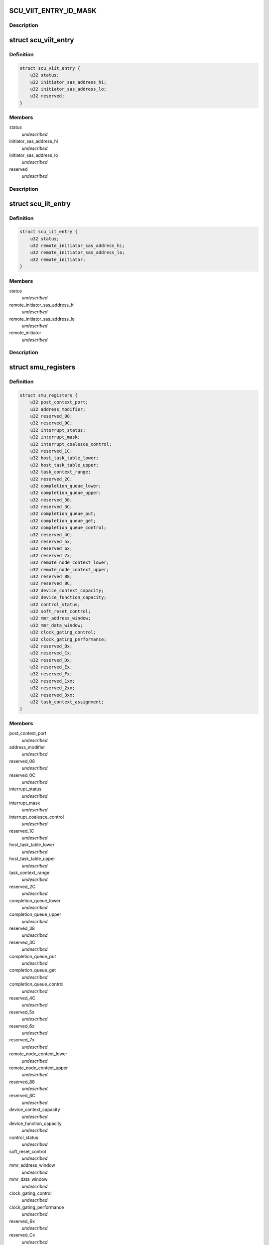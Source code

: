 .. -*- coding: utf-8; mode: rst -*-
.. src-file: drivers/scsi/isci/registers.h

.. _`scu_viit_entry_id_mask`:

SCU_VIIT_ENTRY_ID_MASK
======================

.. c:function::  SCU_VIIT_ENTRY_ID_MASK()

    registers.

.. _`scu_viit_entry_id_mask.description`:

Description
-----------



.. _`scu_viit_entry`:

struct scu_viit_entry
=====================

.. c:type:: struct scu_viit_entry

    This is the SCU Virtual Initiator Table Entry

.. _`scu_viit_entry.definition`:

Definition
----------

.. code-block:: c

    struct scu_viit_entry {
        u32 status;
        u32 initiator_sas_address_hi;
        u32 initiator_sas_address_lo;
        u32 reserved;
    }

.. _`scu_viit_entry.members`:

Members
-------

status
    *undescribed*

initiator_sas_address_hi
    *undescribed*

initiator_sas_address_lo
    *undescribed*

reserved
    *undescribed*

.. _`scu_viit_entry.description`:

Description
-----------



.. _`scu_iit_entry`:

struct scu_iit_entry
====================

.. c:type:: struct scu_iit_entry

    This will be implemented later when we support virtual functions

.. _`scu_iit_entry.definition`:

Definition
----------

.. code-block:: c

    struct scu_iit_entry {
        u32 status;
        u32 remote_initiator_sas_address_hi;
        u32 remote_initiator_sas_address_lo;
        u32 remote_initiator;
    }

.. _`scu_iit_entry.members`:

Members
-------

status
    *undescribed*

remote_initiator_sas_address_hi
    *undescribed*

remote_initiator_sas_address_lo
    *undescribed*

remote_initiator
    *undescribed*

.. _`scu_iit_entry.description`:

Description
-----------



.. _`smu_registers`:

struct smu_registers
====================

.. c:type:: struct smu_registers

    These are the SMU registers

.. _`smu_registers.definition`:

Definition
----------

.. code-block:: c

    struct smu_registers {
        u32 post_context_port;
        u32 address_modifier;
        u32 reserved_08;
        u32 reserved_0C;
        u32 interrupt_status;
        u32 interrupt_mask;
        u32 interrupt_coalesce_control;
        u32 reserved_1C;
        u32 host_task_table_lower;
        u32 host_task_table_upper;
        u32 task_context_range;
        u32 reserved_2C;
        u32 completion_queue_lower;
        u32 completion_queue_upper;
        u32 reserved_38;
        u32 reserved_3C;
        u32 completion_queue_put;
        u32 completion_queue_get;
        u32 completion_queue_control;
        u32 reserved_4C;
        u32 reserved_5x;
        u32 reserved_6x;
        u32 reserved_7x;
        u32 remote_node_context_lower;
        u32 remote_node_context_upper;
        u32 reserved_88;
        u32 reserved_8C;
        u32 device_context_capacity;
        u32 device_function_capacity;
        u32 control_status;
        u32 soft_reset_control;
        u32 mmr_address_window;
        u32 mmr_data_window;
        u32 clock_gating_control;
        u32 clock_gating_performance;
        u32 reserved_Bx;
        u32 reserved_Cx;
        u32 reserved_Dx;
        u32 reserved_Ex;
        u32 reserved_Fx;
        u32 reserved_1xx;
        u32 reserved_2xx;
        u32 reserved_3xx;
        u32 task_context_assignment;
    }

.. _`smu_registers.members`:

Members
-------

post_context_port
    *undescribed*

address_modifier
    *undescribed*

reserved_08
    *undescribed*

reserved_0C
    *undescribed*

interrupt_status
    *undescribed*

interrupt_mask
    *undescribed*

interrupt_coalesce_control
    *undescribed*

reserved_1C
    *undescribed*

host_task_table_lower
    *undescribed*

host_task_table_upper
    *undescribed*

task_context_range
    *undescribed*

reserved_2C
    *undescribed*

completion_queue_lower
    *undescribed*

completion_queue_upper
    *undescribed*

reserved_38
    *undescribed*

reserved_3C
    *undescribed*

completion_queue_put
    *undescribed*

completion_queue_get
    *undescribed*

completion_queue_control
    *undescribed*

reserved_4C
    *undescribed*

reserved_5x
    *undescribed*

reserved_6x
    *undescribed*

reserved_7x
    *undescribed*

remote_node_context_lower
    *undescribed*

remote_node_context_upper
    *undescribed*

reserved_88
    *undescribed*

reserved_8C
    *undescribed*

device_context_capacity
    *undescribed*

device_function_capacity
    *undescribed*

control_status
    *undescribed*

soft_reset_control
    *undescribed*

mmr_address_window
    *undescribed*

mmr_data_window
    *undescribed*

clock_gating_control
    *undescribed*

clock_gating_performance
    *undescribed*

reserved_Bx
    *undescribed*

reserved_Cx
    *undescribed*

reserved_Dx
    *undescribed*

reserved_Ex
    *undescribed*

reserved_Fx
    *undescribed*

reserved_1xx
    *undescribed*

reserved_2xx
    *undescribed*

reserved_3xx
    *undescribed*

task_context_assignment
    *undescribed*

.. _`smu_registers.description`:

Description
-----------



.. _`scu_sdma_registers`:

struct scu_sdma_registers
=========================

.. c:type:: struct scu_sdma_registers

    These are the SCU SDMA Registers

.. _`scu_sdma_registers.definition`:

Definition
----------

.. code-block:: c

    struct scu_sdma_registers {
        u32 uf_address_table_lower;
        u32 uf_address_table_upper;
        u32 uf_header_base_address_lower;
        u32 uf_header_base_address_upper;
        u32 unsolicited_frame_queue_control;
        u32 unsolicited_frame_put_pointer;
        u32 unsolicited_frame_get_pointer;
        u32 pdma_configuration;
        u32 reserved_0020_007C;
        u32 cdma_configuration;
        u32 reserved_0084_0400;
    }

.. _`scu_sdma_registers.members`:

Members
-------

uf_address_table_lower
    *undescribed*

uf_address_table_upper
    *undescribed*

uf_header_base_address_lower
    *undescribed*

uf_header_base_address_upper
    *undescribed*

unsolicited_frame_queue_control
    *undescribed*

unsolicited_frame_put_pointer
    *undescribed*

unsolicited_frame_get_pointer
    *undescribed*

pdma_configuration
    *undescribed*

reserved_0020_007C
    *undescribed*

cdma_configuration
    *undescribed*

reserved_0084_0400
    *undescribed*

.. _`scu_sdma_registers.description`:

Description
-----------



.. _`scu_transport_layer_registers`:

struct scu_transport_layer_registers
====================================

.. c:type:: struct scu_transport_layer_registers

    These are the SCU Transport Layer registers

.. _`scu_transport_layer_registers.definition`:

Definition
----------

.. code-block:: c

    struct scu_transport_layer_registers {
        u32 control;
        u32 arbitration_delay_timer;
        u32 timer_test_mode;
        u32 reserved_0C;
        u32 stp_rni;
        u32 tlfe_wpo_read_control;
        u32 tlfe_wpo_read_data;
        u32 rxtl_single_step_control_status_1;
        u32 rxtl_single_step_control_status_2;
        u32 tlfe_awt_retry_delay_debug_control;
        u32 reserved_0028_007F;
    }

.. _`scu_transport_layer_registers.members`:

Members
-------

control
    *undescribed*

arbitration_delay_timer
    *undescribed*

timer_test_mode
    *undescribed*

reserved_0C
    *undescribed*

stp_rni
    *undescribed*

tlfe_wpo_read_control
    *undescribed*

tlfe_wpo_read_data
    *undescribed*

rxtl_single_step_control_status_1
    *undescribed*

rxtl_single_step_control_status_2
    *undescribed*

tlfe_awt_retry_delay_debug_control
    *undescribed*

reserved_0028_007F
    *undescribed*

.. _`scu_transport_layer_registers.description`:

Description
-----------



.. _`scu_link_layer_registers`:

struct scu_link_layer_registers
===============================

.. c:type:: struct scu_link_layer_registers

    SCU Link Layer Registers

.. _`scu_link_layer_registers.definition`:

Definition
----------

.. code-block:: c

    struct scu_link_layer_registers {
        u32 speed_negotiation_timers;
        u32 link_layer_status;
        u32 port_selector_timeout;
        u32 reserved0C;
        u32 timeout_unit_value;
        u32 rcd_timeout;
        u32 link_timer_timeouts;
        u32 sas_phy_timeouts;
        u32 received_address_frame_error_counter;
        u32 invalid_dword_counter;
        u32 transmit_identification;
        u32 sas_device_name_high;
        u32 sas_device_name_low;
        u32 source_sas_address_high;
        u32 source_sas_address_low;
        u32 identify_frame_phy_id;
        u32 identify_frame_reserved;
        u32 received_address_frame;
        u32 maximum_arbitration_wait_timer_timeout;
        u32 transmit_primitive;
        u32 error_counter_event_notification_control;
        u32 frxq_payload_fill_threshold;
        u32 link_layer_hang_detection_timeout;
        u32 reserved_5C;
        u32 received_frame_count;
        u32 transmit_frame_count;
        u32 received_dword_count;
        u32 transmit_dword_count;
        u32 loss_of_sync_error_count;
        u32 running_disparity_error_count;
        u32 received_frame_crc_error_count;
        u32 stp_control;
        u32 phy_configuration;
        u32 clock_skew_management;
        u32 transmit_comwake_signal;
        u32 transmit_cominit_signal;
        u32 transmit_comsas_signal;
        u32 cominit_control;
        u32 comwake_control;
        u32 comsas_control;
        u32 received_short_frame_count;
        u32 received_frame_without_credit_count;
        u32 received_frame_after_done_count;
        u32 phy_reset_problem_count;
        u32 counter_control;
        u32 ssp_timer_timeout_values;
        u32 ftx_control;
        u32 frx_control;
        u32 ftx_watermark;
        u32 notify_enable_spinup_control;
        u32 sas_training_sequence_timer_values;
        u32 phy_capabilities;
        u32 phy_control;
        u32 reserved_d4;
        u32 link_layer_control;
        u32 afe_xcvr_control;
        u32 afe_lookup_table_control;
        u32 phy_source_zone_group_control;
        u32 receive_phycap;
        u32 reserved_ec;
        u32 speed_negotiation_afe_rx_reset_control;
        u32 power_management_control;
        u32 sas_pm_partial_request_primitive;
        u32 sas_pm_slumber_request_primitive;
        u32 sas_pm_ack_primitive_register;
        u32 sas_pm_nak_primitive_register;
        u32 sas_primitive_timeout;
        u32 reserved_10c;
        u32 pla_product_control;
        u32 pla_product_sum;
        u32 pla_control;
        u32 reserved_0128_037f;
    }

.. _`scu_link_layer_registers.members`:

Members
-------

speed_negotiation_timers
    *undescribed*

link_layer_status
    *undescribed*

port_selector_timeout
    *undescribed*

reserved0C
    *undescribed*

timeout_unit_value
    *undescribed*

rcd_timeout
    *undescribed*

link_timer_timeouts
    *undescribed*

sas_phy_timeouts
    *undescribed*

received_address_frame_error_counter
    *undescribed*

invalid_dword_counter
    *undescribed*

transmit_identification
    *undescribed*

sas_device_name_high
    *undescribed*

sas_device_name_low
    *undescribed*

source_sas_address_high
    *undescribed*

source_sas_address_low
    *undescribed*

identify_frame_phy_id
    *undescribed*

identify_frame_reserved
    *undescribed*

received_address_frame
    *undescribed*

maximum_arbitration_wait_timer_timeout
    *undescribed*

transmit_primitive
    *undescribed*

error_counter_event_notification_control
    *undescribed*

frxq_payload_fill_threshold
    *undescribed*

link_layer_hang_detection_timeout
    *undescribed*

reserved_5C
    *undescribed*

received_frame_count
    *undescribed*

transmit_frame_count
    *undescribed*

received_dword_count
    *undescribed*

transmit_dword_count
    *undescribed*

loss_of_sync_error_count
    *undescribed*

running_disparity_error_count
    *undescribed*

received_frame_crc_error_count
    *undescribed*

stp_control
    *undescribed*

phy_configuration
    *undescribed*

clock_skew_management
    *undescribed*

transmit_comwake_signal
    *undescribed*

transmit_cominit_signal
    *undescribed*

transmit_comsas_signal
    *undescribed*

cominit_control
    *undescribed*

comwake_control
    *undescribed*

comsas_control
    *undescribed*

received_short_frame_count
    *undescribed*

received_frame_without_credit_count
    *undescribed*

received_frame_after_done_count
    *undescribed*

phy_reset_problem_count
    *undescribed*

counter_control
    *undescribed*

ssp_timer_timeout_values
    *undescribed*

ftx_control
    *undescribed*

frx_control
    *undescribed*

ftx_watermark
    *undescribed*

notify_enable_spinup_control
    *undescribed*

sas_training_sequence_timer_values
    *undescribed*

phy_capabilities
    *undescribed*

phy_control
    *undescribed*

reserved_d4
    *undescribed*

link_layer_control
    *undescribed*

afe_xcvr_control
    *undescribed*

afe_lookup_table_control
    *undescribed*

phy_source_zone_group_control
    *undescribed*

receive_phycap
    *undescribed*

reserved_ec
    *undescribed*

speed_negotiation_afe_rx_reset_control
    *undescribed*

power_management_control
    *undescribed*

sas_pm_partial_request_primitive
    *undescribed*

sas_pm_slumber_request_primitive
    *undescribed*

sas_pm_ack_primitive_register
    *undescribed*

sas_pm_nak_primitive_register
    *undescribed*

sas_primitive_timeout
    *undescribed*

reserved_10c
    *undescribed*

pla_product_control
    *undescribed*

pla_product_sum
    *undescribed*

pla_control
    *undescribed*

reserved_0128_037f
    *undescribed*

.. _`scu_link_layer_registers.description`:

Description
-----------



.. _`scu_sgpio_registers`:

struct scu_sgpio_registers
==========================

.. c:type:: struct scu_sgpio_registers

    SCU SGPIO Registers

.. _`scu_sgpio_registers.definition`:

Definition
----------

.. code-block:: c

    struct scu_sgpio_registers {
        u32 interface_control;
        u32 blink_rate;
        u32 start_drive_lower;
        u32 start_drive_upper;
        u32 serial_input_lower;
        u32 serial_input_upper;
        u32 vendor_specific_code;
        u32 reserved_001c;
        u32 output_data_select;
        u32 reserved_1444_14ff;
    }

.. _`scu_sgpio_registers.members`:

Members
-------

interface_control
    *undescribed*

blink_rate
    *undescribed*

start_drive_lower
    *undescribed*

start_drive_upper
    *undescribed*

serial_input_lower
    *undescribed*

serial_input_upper
    *undescribed*

vendor_specific_code
    *undescribed*

reserved_001c
    *undescribed*

output_data_select
    *undescribed*

reserved_1444_14ff
    *undescribed*

.. _`scu_sgpio_registers.description`:

Description
-----------



.. _`scu_port_task_scheduler_registers`:

struct scu_port_task_scheduler_registers
========================================

.. c:type:: struct scu_port_task_scheduler_registers

    These are the control/stats pairs for each Port Task Scheduler.

.. _`scu_port_task_scheduler_registers.definition`:

Definition
----------

.. code-block:: c

    struct scu_port_task_scheduler_registers {
        u32 control;
        u32 status;
    }

.. _`scu_port_task_scheduler_registers.members`:

Members
-------

control
    *undescribed*

status
    *undescribed*

.. _`scu_port_task_scheduler_registers.description`:

Description
-----------



.. _`scu_port_task_scheduler_group_registers`:

struct scu_port_task_scheduler_group_registers
==============================================

.. c:type:: struct scu_port_task_scheduler_group_registers

    These are the PORT Task Scheduler registers

.. _`scu_port_task_scheduler_group_registers.definition`:

Definition
----------

.. code-block:: c

    struct scu_port_task_scheduler_group_registers {
        u32 control;
        u32 real_time_clock;
        u32 real_time_clock_control;
        u32 reserved_0C;
        struct scu_port_task_scheduler_registers port;
        u32 protocol_engine;
        u32 tc_scanning_interval_control;
        u32 rnc_scanning_interval_control;
        u32 reserved_1048_107f;
    }

.. _`scu_port_task_scheduler_group_registers.members`:

Members
-------

control
    *undescribed*

real_time_clock
    *undescribed*

real_time_clock_control
    *undescribed*

reserved_0C
    *undescribed*

port
    *undescribed*

protocol_engine
    *undescribed*

tc_scanning_interval_control
    *undescribed*

rnc_scanning_interval_control
    *undescribed*

reserved_1048_107f
    *undescribed*

.. _`scu_port_task_scheduler_group_registers.description`:

Description
-----------



.. _`transport_link_layer_pair`:

struct transport_link_layer_pair
================================

.. c:type:: struct transport_link_layer_pair

    The SCU Hardware pairs up the TL registers with the LL registers so we must place them adjcent to make the array of registers in the PEG.

.. _`transport_link_layer_pair.definition`:

Definition
----------

.. code-block:: c

    struct transport_link_layer_pair {
        struct scu_transport_layer_registers tl;
        struct scu_link_layer_registers ll;
    }

.. _`transport_link_layer_pair.members`:

Members
-------

tl
    *undescribed*

ll
    *undescribed*

.. _`transport_link_layer_pair.description`:

Description
-----------



.. _`scu_peg_registers`:

struct scu_peg_registers
========================

.. c:type:: struct scu_peg_registers

    SCU Protocol Engine Memory mapped register space. These registers are unique to each protocol engine group.  There can be at most two PEG for a single SCU part.

.. _`scu_peg_registers.definition`:

Definition
----------

.. code-block:: c

    struct scu_peg_registers {
        struct transport_link_layer_pair pe;
        struct scu_port_task_scheduler_group_registers ptsg;
        struct scu_protocol_engine_group_registers peg;
        struct scu_sgpio_registers sgpio;
        u32 reserved_01500_1BFF;
        struct scu_viit_entry viit;
        struct scu_zone_partition_table zpt0;
        struct scu_zone_partition_table zpt1;
    }

.. _`scu_peg_registers.members`:

Members
-------

pe
    *undescribed*

ptsg
    *undescribed*

peg
    *undescribed*

sgpio
    *undescribed*

reserved_01500_1BFF
    *undescribed*

viit
    *undescribed*

zpt0
    *undescribed*

zpt1
    *undescribed*

.. _`scu_peg_registers.description`:

Description
-----------



.. _`scu_registers`:

struct scu_registers
====================

.. c:type:: struct scu_registers

    SCU registers including both PEG registers if we turn on that compile option. All of these registers are in the memory mapped space returned from BAR1.

.. _`scu_registers.definition`:

Definition
----------

.. code-block:: c

    struct scu_registers {
        struct scu_peg_registers peg0;
        struct scu_sdma_registers sdma;
        struct scu_completion_ram cram;
        struct scu_frame_buffer_ram fbram;
        u32 reserved_6800_69FF;
        struct noa_protocol_engine_partition noa_pe;
        struct noa_hub_partition noa_hub;
        struct noa_host_interface_partition noa_if;
        u32 reserved_6d00_7fff;
        struct scu_peg_registers peg1;
        struct scu_afe_registers afe;
        u32 reserved_f000_211fff;
        struct scu_scratch_ram scratch_ram;
    }

.. _`scu_registers.members`:

Members
-------

peg0
    *undescribed*

sdma
    *undescribed*

cram
    *undescribed*

fbram
    *undescribed*

reserved_6800_69FF
    *undescribed*

noa_pe
    *undescribed*

noa_hub
    *undescribed*

noa_if
    *undescribed*

reserved_6d00_7fff
    *undescribed*

peg1
    *undescribed*

afe
    *undescribed*

reserved_f000_211fff
    *undescribed*

scratch_ram
    *undescribed*

.. _`scu_registers.description`:

Description
-----------



.. This file was automatic generated / don't edit.


